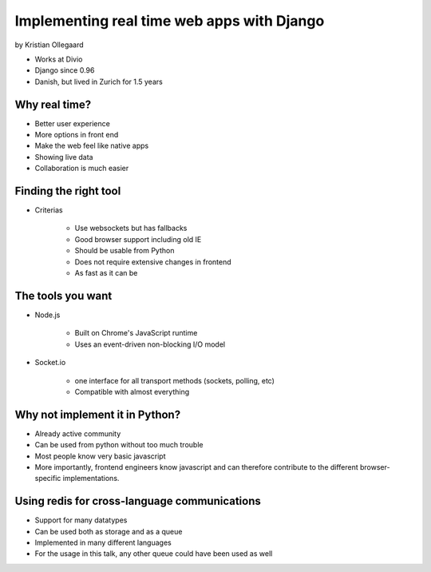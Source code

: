 =============================================
Implementing real time web apps with Django
=============================================

by Kristian Ollegaard

* Works at Divio
* Django since 0.96
* Danish, but lived in Zurich for 1.5 years

Why real time?
================

* Better user experience
* More options in front end
* Make the web feel like native apps
* Showing live data
* Collaboration is much easier

Finding the right tool
========================

* Criterias

    * Use websockets but has fallbacks
    * Good browser support including old IE
    * Should be usable from Python
    * Does not require extensive changes in frontend
    * As fast as it can be
    
The tools you want
===================

* Node.js
    
    * Built on Chrome's JavaScript runtime
    * Uses an event-driven non-blocking I/O model
    
* Socket.io

    * one interface for all transport methods (sockets, polling, etc)
    * Compatible with almost everything
    
Why not implement it in Python?
===================================

* Already active community
* Can be used from python without too much trouble
* Most people know very basic javascript
* More importantly, frontend engineers know javascript and can therefore contribute to the different browser-specific implementations.

Using redis for cross-language communications
=================================================

* Support for many datatypes
* Can be used both as storage and as a queue
* Implemented in many different languages
* For the usage in this talk, any other queue could have been used as well